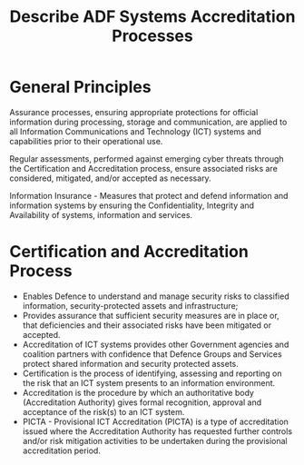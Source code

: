 :PROPERTIES:
:ID:       cde5b930-ac60-42d2-91f7-6e727ca1f6eb
:END:
#+title: Describe ADF Systems Accreditation Processes
* General Principles

Assurance processes, ensuring appropriate protections for official information during processing, storage and communication, are applied to all Information Communications and Technology (ICT) systems and capabilities prior to their operational use.

Regular assessments, performed against emerging cyber threats through the Certification and Accreditation process, ensure associated risks are considered, mitigated, and/or accepted as necessary.

Information Insurance - Measures that protect and defend information and information systems by ensuring the Confidentiality, Integrity and Availability of systems, information and services.
* Certification and Accreditation Process

 - Enables Defence to understand and manage security risks to classified information, security-protected assets and infrastructure;
 - Provides assurance that sufficient security measures are in place or, that deficiencies and their associated risks have been mitigated or accepted.
 - Accreditation of ICT systems provides other Government agencies and coalition partners with confidence that Defence Groups and Services protect shared information and security protected assets.
 - Certification is the process of identifying, assessing and reporting on the risk that an ICT system presents to an information environment.
 - Accreditation is the procedure by which an authoritative body (Accreditation Authority) gives formal recognition, approval and acceptance of the risk(s) to an ICT system.
 - PICTA - Provisional ICT Accreditation (PICTA) is a type of accreditation issued where the Accreditation Authority has requested further controls and/or risk mitigation activities to be undertaken during the provisional accreditation period.

[[file:~/Brain_2/30-39 Personal Development/37 JBCC/img/acred.png]]
